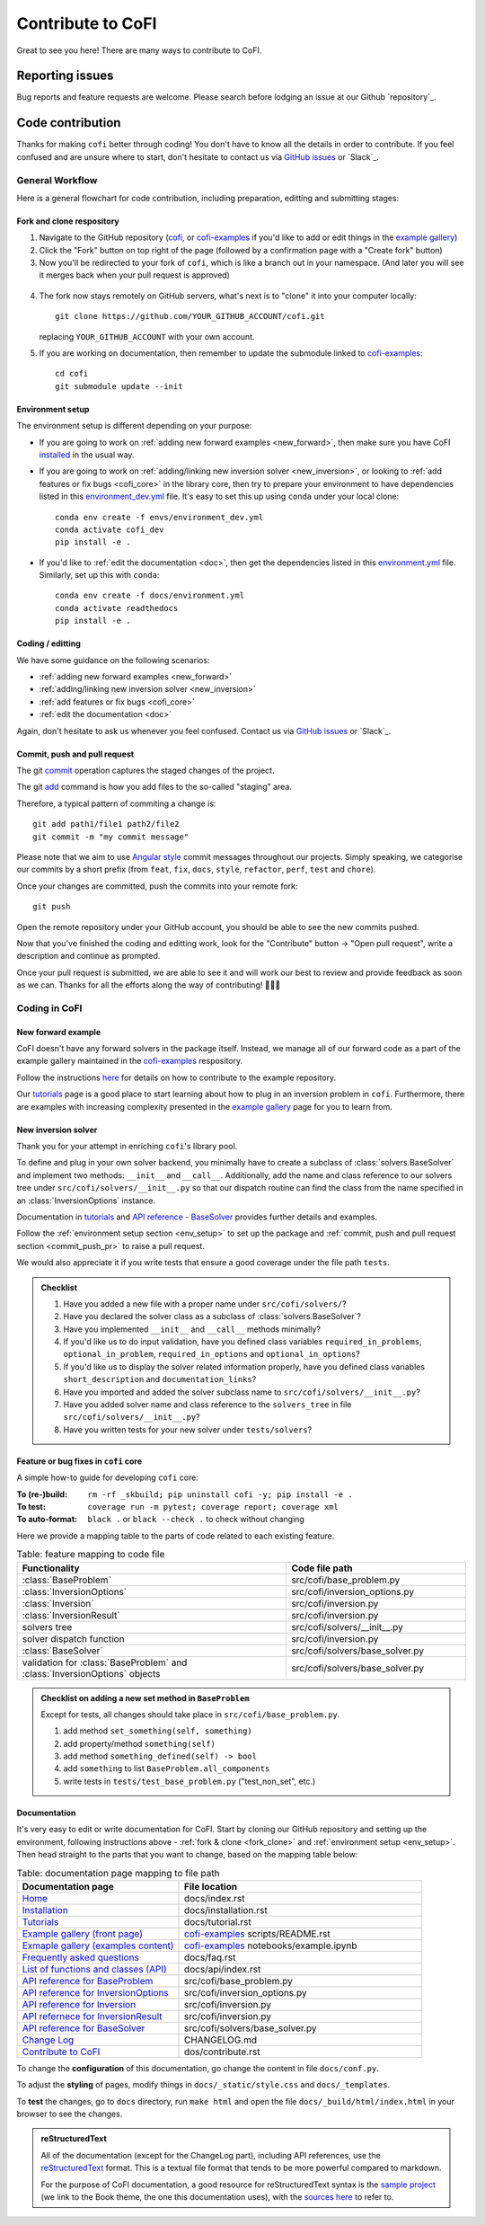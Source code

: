 ******************
Contribute to CoFI
******************

Great to see you here! There are many ways to contribute to CoFI.


Reporting issues
================

Bug reports and feature requests are welcome. Please search before lodging an issue at
our Github `repository`_.


Code contribution
=================

Thanks for making ``cofi`` better through coding! You don't have to know all the details
in order to contribute. If you feel confused and are unsure where to start, don't
hesitate to contact us via `GitHub issues <https://github.com/inlab-geo/cofi/issues/new/choose>`_
or `Slack`_.

General Workflow
----------------

Here is a general flowchart for code contribution, including preparation, editting and
submitting stages:

.. mermaid::

  %%{init: {'theme':'base'}}%%
    flowchart LR
      subgraph PREPARATION [ ]
        direction TB
        fork(fork repository)-->clone(create local clone)
        clone-->env_setup(environment setup)
      end
      subgraph EDIT [ ]
        direction TB
        code(start coding)-->commit(commit as needed)
        commit-->push(push to your own fork)
      end
      subgraph SUBMIT [ ]
        direction TB
        pr(create pull request)-->modify(edit based on our comments)
        modify-->commit_push(commit and push)
        commit_push-->merge(we merge it once ready)
        pr-->merge
      end
      PREPARATION-->EDIT
      EDIT-->SUBMIT

.. _fork_clone:

Fork and clone respository
^^^^^^^^^^^^^^^^^^^^^^^^^^

1. Navigate to the GitHub repository (`cofi <https://github.com/inlab-geo/cofi>`_,
   or `cofi-examples <https://github.com/inlab-geo/cofi-examples>`_ if you'd like to
   add or edit things in the `example gallery <cofi-examples/tools/sphinx_gallery/generated/index.html>`_)
2. Click the "Fork" button on top right of the page (followed by a confirmation page
   with a "Create fork" button)
3. Now you'll be redirected to your fork of ``cofi``, which is like a branch out in 
   your namespace. (And later you will see it merges back when your pull request is
   approved)

  .. mermaid::

    %%{init: { 'logLevel': 'debug', 'theme': 'base', 'gitGraph': {'showCommitLabel': false}} }%%
      gitGraph
        commit
        commit
        branch your_own_fork
        checkout your_own_fork
        commit
        commit
        checkout main
        merge your_own_fork
        commit
        commit

4. The fork now stays remotely on GitHub servers, what's next is to "clone" it into
   your computer locally::

     git clone https://github.com/YOUR_GITHUB_ACCOUNT/cofi.git

   replacing ``YOUR_GITHUB_ACCOUNT`` with your own account.
5. If you are working on documentation, then remember to update the submodule linked to
   `cofi-examples <https://github.com/inlab-geo/cofi-examples>`_::

      cd cofi
      git submodule update --init


.. _env_setup:

Environment setup
^^^^^^^^^^^^^^^^^

The environment setup is different depending on your purpose:

- If you are going to work on :ref:`adding new forward examples <new_forward>`, then make 
  sure you have CoFI `installed <installation.html>`_ in the usual way.
- If you are going to work on :ref:`adding/linking new inversion solver <new_inversion>`, 
  or looking to :ref:`add features or fix bugs <cofi_core>` in the library core, then 
  try to prepare your environment to have dependencies listed in this 
  `environment_dev.yml <https://github.com/inlab-geo/cofi/blob/main/envs/environment_dev.yml>`_
  file. It's easy to set this up using ``conda`` under your local clone::

    conda env create -f envs/environment_dev.yml
    conda activate cofi_dev
    pip install -e .
- If you'd like to :ref:`edit the documentation <doc>`, then get the dependencies listed in this
  `environment.yml <https://github.com/inlab-geo/cofi/blob/main/docs/environment.yml>`_
  file. Similarly, set up this with ``conda``::

    conda env create -f docs/environment.yml
    conda activate readthedocs
    pip install -e .


Coding / editting
^^^^^^^^^^^^^^^^^

We have some guidance on the following scenarios:

- :ref:`adding new forward examples <new_forward>`
- :ref:`adding/linking new inversion solver <new_inversion>`
- :ref:`add features or fix bugs <cofi_core>`
- :ref:`edit the documentation <doc>`

Again, don't hesitate to ask us whenever you feel confused. Contact us
via `GitHub issues <https://github.com/inlab-geo/cofi/issues/new/choose>`_
or `Slack`_.


.. _commit_push_pr:

Commit, push and pull request
^^^^^^^^^^^^^^^^^^^^^^^^^^^^^

The git `commit <https://git-scm.com/docs/git-commit>`_ operation captures the staged 
changes of the project.

The git `add <https://git-scm.com/docs/git-add>`_ command is how you add files to 
the so-called "staging" area.

Therefore, a typical pattern of commiting a change is::

  git add path1/file1 path2/file2
  git commit -m "my commit message"

Please note that we aim to use 
`Angular style <https://github.com/angular/angular.js/blob/master/DEVELOPERS.md#-git-commit-guidelines>`_ 
commit messages throughout our projects. Simply speaking, we categorise our commits by
a short prefix (from ``feat``, ``fix``, ``docs``, ``style``, ``refactor``, ``perf``, 
``test`` and ``chore``).

Once your changes are committed, push the commits into your remote fork::
  
  git push

Open the remote repository under your GitHub account, you should be able to see the
new commits pushed.

Now that you've finished the coding and editting work, look for the "Contribute" button 
-> "Open pull request", write a description and continue as prompted.

Once your pull request is submitted, we are able to see it and will work our best to 
review and provide feedback as soon as we can. Thanks for all the efforts along the way
of contributing! 🎉🎉🎉


Coding in CoFI
--------------

.. _new_forward:

New forward example
^^^^^^^^^^^^^^^^^^^

CoFI doesn't have any forward solvers in the package itself. Instead, we manage
all of our forward code as a part of the example gallery maintained in the
`cofi-examples <https://github.com/inlab-geo/cofi-examples>`_ respository.

Follow the instructions
`here <https://github.com/inlab-geo/cofi-examples#contribution>`_ for details on
how to contribute to the example repository.

Our `tutorials <tutorial.html>`_ page is a good place to start learning about how to
plug in an inversion problem in ``cofi``. Furthermore, there are examples with increasing 
complexity presented in the `example gallery <cofi-examples/tools/sphinx_gallery/generated/index.html>`_ 
page for you to learn from.


.. _new_inversion:

New inversion solver
^^^^^^^^^^^^^^^^^^^^

Thank you for your attempt in enriching ``cofi``'s library pool. 

To define and plug in your own solver backend, you minimally have to create a
subclass of :class:`solvers.BaseSolver` and implement two methods: 
``__init__`` and ``__call__``. Additionally, add the name and class reference to our
solvers tree under ``src/cofi/solvers/__init__.py`` so that our dispatch routine can
find the class from the name specified in an :class:`InversionOptions` instance.

Documentation in
`tutorials <tutorial.html>`_ and 
`API reference - BaseSolver <api/generated/cofi.solvers.BaseSolver.html>`_ provides
further details and examples.

Follow the :ref:`environment setup section <env_setup>` to set up the package
and :ref:`commit, push and pull request section <commit_push_pr>` to raise a pull 
request.

We would also appreciate it if you write tests that ensure a good coverage under the
file path ``tests``.

.. admonition:: Checklist
  :class: tip, dropdown

  1. Have you added a new file with a proper name under ``src/cofi/solvers/``?
  2. Have you declared the solver class as a subclass of :class:`solvers.BaseSolver`?
  3. Have you implemented ``__init__`` and ``__call__`` methods minimally? 
  4. If you'd like us to do input validation, have you defined class variables
     ``required_in_problems``, ``optional_in_problem``, ``required_in_options`` and
     ``optional_in_options``?
  5. If you'd like us to display the solver related information properly, have you 
     defined class variables ``short_description`` and ``documentation_links``?
  6. Have you imported and added the solver subclass name to ``src/cofi/solvers/__init__.py``?
  7. Have you added solver name and class reference to the ``solvers_tree`` in file
     ``src/cofi/solvers/__init__.py``?
  8. Have you written tests for your new solver under ``tests/solvers``?


.. _cofi_core:

Feature or bug fixes in ``cofi`` core
^^^^^^^^^^^^^^^^^^^^^^^^^^^^^^^^^^^^^

A simple how-to guide for developing ``cofi`` core:

:To (re-)build: ``rm -rf _skbuild; pip uninstall cofi -y; pip install -e .``
:To test: ``coverage run -m pytest; coverage report; coverage xml``
:To auto-format: ``black .`` or ``black --check .`` to check without changing

Here we provide a mapping table to the parts of code related to each existing feature.

.. list-table:: Table: feature mapping to code file
   :widths: 60 40
   :header-rows: 1

   * - Functionality
     - Code file path
   * - :class:`BaseProblem`
     - src/cofi/base_problem.py
   * - :class:`InversionOptions`
     - src/cofi/inversion_options.py
   * - :class:`Inversion`
     - src/cofi/inversion.py
   * - :class:`InversionResult`
     - src/cofi/inversion.py
   * - solvers tree
     - src/cofi/solvers/__init__.py
   * - solver dispatch function
     - src/cofi/inversion.py
   * - :class:`BaseSolver`
     - src/cofi/solvers/base_solver.py
   * - validation for :class:`BaseProblem` and :class:`InversionOptions` objects
     - src/cofi/solvers/base_solver.py

.. src/cofi
.. ├── __init__.py
.. ├── _version.py
.. ├── base_problem.py
.. ├── inversion.py
.. ├── inversion_options.py
.. └── solvers
..     ├── __init__.py
..     ├── base_solver.py
..     ├── scipy_lstsq.py
..     ├── scipy_opt_lstsq.py
..     └── scipy_opt_min.py

.. admonition:: Checklist on adding a new set method in ``BaseProblem``
  :class: tip, dropdown

  Except for tests, all changes should take place in ``src/cofi/base_problem.py``.

  1. add method ``set_something(self, something)``
  2. add property/method ``something(self)``
  3. add method ``something_defined(self) -> bool``
  4. add ``something`` to list ``BaseProblem.all_components``
  5. write tests in ``tests/test_base_problem.py`` ("test_non_set", etc.)


.. _doc:

Documentation
^^^^^^^^^^^^^

It's very easy to edit or write documentation for CoFI. Start by cloning our GitHub
repository and setting up the environment, following instructions above - 
:ref:`fork & clone <fork_clone>` and :ref:`environment setup <env_setup>`.
Then head straight to the parts that you want to change, based on the mapping table
below:

.. list-table:: Table: documentation page mapping to file path
   :widths: 40 60
   :header-rows: 1

   * - Documentation page
     - File location
   * - `Home <index.html>`_
     - docs/index.rst
   * - `Installation <installation.html>`_
     - docs/installation.rst
   * - `Tutorials <tutorial.html>`_
     - docs/tutorial.rst
   * - `Example gallery (front page) <cofi-examples/tools/sphinx_gallery/generated/index.html>`_
     - `cofi-examples <https://github.com/inlab-geo/cofi-examples>`_ scripts/README.rst
   * - `Exmaple gallery (examples content) <cofi-examples/tools/sphinx_gallery/generated/index.html>`_
     - `cofi-examples <https://github.com/inlab-geo/cofi-examples>`_ notebooks/example.ipynb
   * - `Frequently asked questions <faq.html>`_
     - docs/faq.rst
   * - `List of functions and classes (API) <api/index.html>`_
     - docs/api/index.rst
   * - `API reference for BaseProblem <api/generated/cofi.BaseProblem.html>`_
     - src/cofi/base_problem.py
   * - `API reference for InversionOptions <api/generated/cofi.InversionOptions.html>`_
     - src/cofi/inversion_options.py
   * - `API reference for Inversion <api/generated/cofi.Inversion.html>`_
     - src/cofi/inversion.py
   * - `API refernece for InversionResult <api/generated/cofi.InversionResult.html>`_
     - src/cofi/inversion.py
   * - `API reference for BaseSolver <api/generated/cofi.solvers.BaseSolver.html>`_
     - src/cofi/solvers/base_solver.py
   * - `Change Log <changelog.html>`_
     - CHANGELOG.md
   * - `Contribute to CoFI <contribute.html>`_
     - dos/contribute.rst

To change the **configuration** of this documentation, go change the content in file 
``docs/conf.py``.

To adjust the **styling** of pages, modify things in ``docs/_static/style.css`` and 
``docs/_templates``.

To **test** the changes, go to ``docs`` directory, run ``make html`` and open the file
``docs/_build/html/index.html`` in your browser to see the changes.

.. admonition:: reStructuredText
  :class: seealso

  All of the documentation (except for the ChangeLog part), including API references,
  use the `reStructuredText <https://en.wikipedia.org/wiki/ReStructuredText>`_ format. 
  This is a textual file format that tends to be more powerful compared to markdown.

  For the purpose of CoFI documentation, a good resource for reStructuredText syntax is
  the `sample project <https://sphinx-themes.org/sample-sites/sphinx-book-theme/>`_ (we
  link to the Book theme, the one this documentation uses), with the 
  `sources here <https://github.com/sphinx-themes/sphinx-themes.org/tree/master/sample-docs>`_ 
  to refer to.

.. ├── README.html
.. ├── api
.. │   ├── generated
.. │   │   ├── cofi.BaseProblem.html
.. │   │   ├── cofi.Inversion.html
.. │   │   ├── cofi.InversionOptions.html
.. │   │   ├── cofi.InversionResult.html
.. │   │   └── cofi.solvers.BaseSolver.html
.. │   └── index.html
.. ├── changelog.html
.. ├── cofi-examples
.. │   ├── README.html
.. │   ├── generated
.. │   │   ├── gravity_density.html
.. │   │   ├── index.html
.. │   │   ├── linear_regression.html
.. │   │   └── sg_execution_times.html
.. │   ├── index.html
.. │   ├── notebooks
.. │   │   ├── gravity_density.html
.. │   │   ├── gravity_density_lab.html
.. │   │   ├── linear_regression.html
.. │   │   └── linear_regression_lab.html
.. │   └── scripts
.. │       └── README.html
.. ├── contribute.html
.. ├── faq.html
.. ├── genindex.html
.. ├── index.html
.. ├── installation.html
.. ├── objects.inv
.. ├── py-modindex.html
.. ├── reports
.. │   ├── gravity_density_lab.log
.. │   └── linear_regression_lab.log
.. ├── search.html
.. ├── searchindex.js
.. └── tutorial.html

